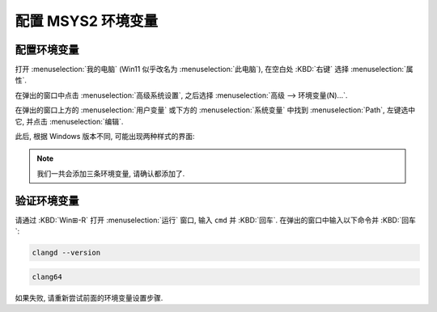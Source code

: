 ************************************************************************************************************************
配置 MSYS2 环境变量
************************************************************************************************************************

========================================================================================================================
配置环境变量
========================================================================================================================

打开 :menuselection:`我的电脑` (Win11 似乎改名为 :menuselection:`此电脑`), 在空白处 :KBD:`右键` 选择 :menuselection:`属性`.

在弹出的窗口中点击 :menuselection:`高级系统设置`, 之后选择 :menuselection:`高级 --> 环境变量(N)...`.

在弹出的窗口上方的 :menuselection:`用户变量` 或下方的 :menuselection:`系统变量` 中找到 :menuselection:`Path`, 左键选中它, 并点击 :menuselection:`编辑`.

此后, 根据 Windows 版本不同, 可能出现两种样式的界面:

.. tabs::

  .. tab:: 样式一

    在原 **变量值** 尾部加入英语输入法下的分号 ``;`` 后，加入 ``C:\msys64\clang64\bin`` (或 ``你在安装时自定义的 MSYS2 路径\clang64\bin``).

    以同样方式加入

    - ``C:\msys64\usr\bin`` (或 ``你在安装时自定义的 MSYS2 路径\usr\bin``)
    - ``C:\msys64`` (或 ``你在安装时自定义的 MSYS2 路径``).

    .. figure:: 环境变量样式一.png

      环境变量样式一

  .. tab:: 样式二

    点击 :menuselection:`新建(N)`, 再输入 ``C:\msys64\clang64\bin`` (或 ``你在安装时自定义的 MSYS2 路径\clang64\bin``).

    以同样方式加入

    - ``C:\msys64\usr\bin`` (或 ``你在安装时自定义的 MSYS2 路径\usr\bin``)
    - ``C:\msys64`` (或 ``你在安装时自定义的 MSYS2 路径``).

    .. figure:: 环境变量样式二.png

      环境变量样式二

.. note::

  我们一共会添加三条环境变量, 请确认都添加了.

========================================================================================================================
验证环境变量
========================================================================================================================

请通过 :KBD:`Win⊞-R` 打开 :menuselection:`运行` 窗口, 输入 ``cmd`` 并 :KBD:`回车`. 在弹出的窗口中输入以下命令并 :KBD:`回车`:

.. code-block:: bash

  clangd --version

.. code-block:: bash

  clang64

如果失败, 请重新尝试前面的环境变量设置步骤.

.. tabs::

  .. tab:: 设置成功

    .. figure:: 环境变量配置成功.png

  .. tab:: 设置失败

    .. figure:: 环境变量配置失败.png
